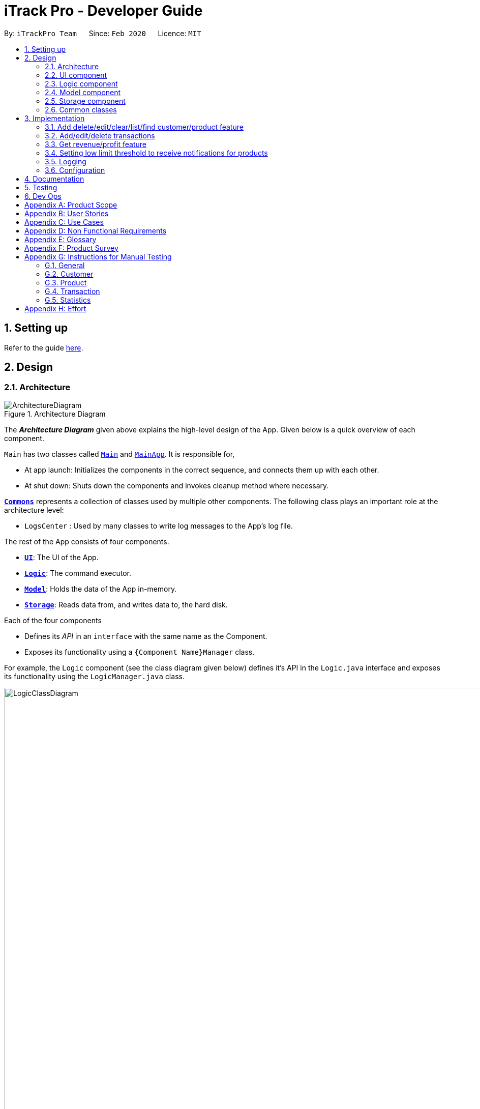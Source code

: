 = iTrack Pro - Developer Guide
:site-section: DeveloperGuide
:toc:
:toc-title:
:toc-placement: preamble
:sectnums:
:imagesDir: images
:stylesDir: stylesheets
:xrefstyle: full
ifdef::env-github[]
:tip-caption: :bulb:
:note-caption: :information_source:
:warning-caption: :warning:
endif::[]
:repoURL: https://github.com/AY1920S2-CS2103-T09-2/main

By: `iTrackPro Team`      Since: `Feb 2020`      Licence: `MIT`

== Setting up

Refer to the guide <<SettingUp#, here>>.

== Design

[[Design-Architecture]]
=== Architecture

.Architecture Diagram
image::ArchitectureDiagram.png[]

The *_Architecture Diagram_* given above explains the high-level design of the App. Given below is a quick overview of each component.

`Main` has two classes called link:{repoURL}/src/main/java/seedu/address/Main.java[`Main`] and link:{repoURL}/src/main/java/seedu/address/MainApp.java[`MainApp`]. It is responsible for,

* At app launch: Initializes the components in the correct sequence, and connects them up with each other.
* At shut down: Shuts down the components and invokes cleanup method where necessary.

<<Design-Commons,*`Commons`*>> represents a collection of classes used by multiple other components.
The following class plays an important role at the architecture level:

* `LogsCenter` : Used by many classes to write log messages to the App's log file.

The rest of the App consists of four components.

* <<Design-Ui,*`UI`*>>: The UI of the App.
* <<Design-Logic,*`Logic`*>>: The command executor.
* <<Design-Model,*`Model`*>>: Holds the data of the App in-memory.
* <<Design-Storage,*`Storage`*>>: Reads data from, and writes data to, the hard disk.

Each of the four components

* Defines its _API_ in an `interface` with the same name as the Component.
* Exposes its functionality using a `{Component Name}Manager` class.

For example, the `Logic` component (see the class diagram given below) defines it's API in the `Logic.java` interface and exposes its functionality using the `LogicManager.java` class.

.Class Diagram of the Logic Component
image::LogicClassDiagram.png[LogicClassDiagram,1000,1000]

[discrete]
==== How the architecture components interact with each other

The _Sequence Diagram_ below shows how the components interact with each other for the scenario where the user issues the command `deletep 1`.

.Component interactions for `deletep 1` command
image::ArchitectureSequenceDiagram.png[ArchitectureSequenceDiagram,500,500]

The sections below give more details of each component.

[[Design-Ui]]
=== UI component

.Structure of the UI Component
image::UiClassDiagram.png[UiClassDiagram,1000,1000]

*API* : link:{repoURL}/blob/master/src/main/java/seedu/address/ui/Ui.java[`Ui.java`]

The UI consists of a `MainWindow` that is made up of parts e.g.`CommandBox`, `ResultDisplay`, `CustomerListPanel`, `StatusBarFooter` etc. All these, including the `MainWindow`, inherit from the abstract `UiPart` class.

The `UI` component uses JavaFx UI framework. The layout of these UI parts are defined in matching `.fxml` files that are in the `src/main/resources/view` folder. For example, the layout of the link:{repoURL}/src/main/java/seedu/address/ui/MainWindow.java[`MainWindow`] is specified in link:{repoURL}/src/main/resources/view/MainWindow.fxml[`MainWindow.fxml`]

The `UI` component,

* Executes user commands using the `Logic` component.
* Listens for changes to `Model` data so that the UI can be updated with the modified data.

[[Design-Logic]]
=== Logic component

[[fig-LogicClassDiagram]]
.Structure of the Logic Component
image::LogicClassDiagram.png[LogicClassDiagram,1000,1000]

*API* :
link:{repoURL}/blob/master/src/main/java/seedu/address/logic/Logic.java[`Logic.java`]

.  `Logic` uses the `InventorySystemParser` class to parse the user command.
.  This results in a `Command` object which is executed by the `LogicManager`.
.  The command execution can affect the `Model` (e.g. adding a customer).
.  The result of the command execution is encapsulated as a `CommandResult` object which is passed back to the `Ui`.
.  In addition, the `CommandResult` object can also instruct the `Ui` to perform certain actions, such as displaying help to the user.

Given below is the Sequence Diagram for interactions within the `Logic` component for the `execute("deletec 1")` API call.

.Interactions Inside the Logic Component for the `deletec 1` Command
image::DeleteSequenceDiagram.png[DeleteSequenceDiagram,1000,1000]

NOTE: The lifeline for `DeleteCommandParser` should end at the destroy marker (X) but due to a limitation of PlantUML, the lifeline reaches the end of diagram.

[[Design-Model]]
=== Model component

.Structure of the Model Component
image::ModelClassDiagram.png[ModelClassDiagram,1000,1000]

*API* : link:{repoURL}/blob/master/src/main/java/seedu/address/model/Model.java[`Model.java`]

The `Model`,

* stores a `UserPref` object that represents the user's preferences.
* stores the Inventory System data.
* exposes an unmodifiable `ObservableList<Customer>` that can be 'observed' e.g. the UI can be bound to this list so that the UI automatically updates when the data in the list change.
* exposes an unmodifiable `ObservableList<Product>` that can be 'observed' e.g. the UI can be bound to this list so that the UI automatically updates when the data in the list change.
* exposes an unmodifiable `ObservableList<Transaction>` that can be 'observed' e.g. the UI can be bound to this list so that the UI automatically updates when the data in the list change.
* does not depend on any of the other three components.

[NOTE]
As a more OOP model, we can store a `Tag` list in `Inventory System`, which `Customer` can reference. This would allow `Inventory System` to only require one `Tag` object per unique `Tag`, instead of each `Customer` needing their own `Tag` object. An example of how such a model may look like is given below. +
 +
image:BetterModelClassDiagram.png[BetterModelClassDiagram,500,500]

[[Design-Storage]]
=== Storage component

.Structure of the Storage Component
image::StorageClassDiagram.png[StorageClassDiagram,700,700]

*API* : link:{repoURL}/blob/master/src/main/java/seedu/address/storage/Storage.java[`Storage.java`]

The `Storage` component,

* can save `UserPref` objects in json format and read it back.
* can save the Inventory System data in json format and read it back.

[[Design-Commons]]
=== Common classes

Classes used by multiple components are in the `seedu.addressbook.commons` package.

== Implementation

This section describes some noteworthy details on how certain features are implemented.

// tag::manageitem[]
=== Add delete/edit/clear/list/find <<customer,customer>>/<<product,product>> feature
The manage product mechanism is facilitated by `InventorySystemParser`.
First, the InventorySystemParser class parses the user command.
This results in a Command object which is executed by the LogicManager.
The command execution modifies Model's customer list depending on the command.
The result of the command execution is encapsulated as a CommandResult object which is passed back to the Ui.

The following commands are available to be parsed by InventorySystemParser:

* `AddCustomerCommand/AddProductCommand`
- Adds the customer/product into the list in the inventory system.
* `ListCustomerCommand/ListProductCommand`
- Lists all customer/product in the list.
* `ClearCustomerCommand/ClearProductCommand`
- Clears all customer/product in the list.
* `DeleteCustomerCommand/DeleteProductCommand`
- Deletes the selected customer/product from the list in the inventory system.
* `EditCustomerCommand/EditProductCommand`
- Edits the customer/product details.
* `FindCustomerCommand/FindProductCommand`
- Finds customer/product with attributes containing given keyword(s).

The commands all inherit from superclass `Command`. Only add, delete, edit and find commands require a command parser to parse the arguments entered by the user.

The following sequence diagram shows how the add operation works:

image::AddItemSequenceDiagram.png[AddItemSequenceDiagram,1200,1000]

The following sequence diagram shows how the list operation works:

image::ListItemSequenceDiagram.png[ListItemSequenceDiagram,1200,1000]

The following sequence diagram shows how the edit operation works:

image::EditItemSequenceDiagram.png[EditItemSequenceDiagram,1200,1000]

The following activity diagram summarizes what happens when a user executes a command that changes the customer/product list in the model:

image::CommandActivityDiagram.png[CommandActivityDiagram,500,500]

==== Design Considerations

===== Aspect: How commands are executed

* **Alternative 1 (current choice):** Keep customers/products in the inventory system
** Pros: Easy to implement, use less memory
** Cons: If inventory system is corrupted then the data is lost
* **Alternative 2:** Keep customers/products in individual management systems, separate each of the classes
** Pros: Keep implementation of products, customers and transactions separate
** Cons: Use more memory, tedious implementation

===== Aspect: Data structure to support the commands

* **Alternative 1 (current choice):** Use a list (`ArrayList`) to store the customers/products
** Pros: Easy to sort and iterate through the list, get(index) method always gives an O(1) performance
** Cons: allows duplicates
* **Alternative 2:** Use a hashmap to store the customers/products
** Pros: Find can be done in O(1), does not allow duplicate keys
** Cons: Difficult to sort and iterate through hashmap, get(key) can be O(1) in the best case and O(n) in the worst case.
// end::manageitem[]

// tag::managetransaction[]
=== Add/edit/delete <<transaction,transactions>>
The user input is handled by the `MainWindow` class in Ui first, then passed to the `LogicManager` and parsed into
`AddTransactionCommand`, `EditTransactionCommand`, etc. Depending on the nature of each command, new transaction or
updated transaction will be added to a new index or existing index of the `UniqueTransactionList`, hosted by the
`InventorySystem` class. For the `deleteTransactionCommand`, a transaction will be dropped from the `internalList`.
Since the `quantity` and `sales` attribute will affect the same attributes of a product, the affiliated `product` will
also be edited. In the end, the `filteredTransactionList` of the system will be updated so that the user can view the change
accordingly. Three commands are implemented corresponding to these 3 operations in the logic module:

* `AddTransactionCommand` -- Adds a transaction into the system and update the the quantity and sales attribute
of the corresponding product.
* `EditTransactionCommand` -- Edit detials of a transaction. If `quantity` is changed, edit the affected product
as well.
* `DeleteTransactionCommand` -- Delete a transaction from the system and edit the affiliated product.

For each command, a parser is implemented to parse the input into arguments.

* `AddTransactionCommmandParser` -- Parse the add transaction input and generates `AddTransactionCommand`. +
* `EditTransactionCommandParser` -- Parse the edit transaction input and generates `EditTransactionCommand`. +
* `DeleteTransactionCommandParser` --Parse the delete transaction input and generates `DeleteTransactionCommand`. +

The following sequence diagram shows how each operation works.

AddTransaction Operation:

image::AddTransactionSequenceDiagram.png[]
NOTE: The AddTransactionCommmandParser returns a transactionFacotry with `productIndex` and `customerIndex`, while a
transaction is only generated in AddTransactionCommand.

==== Design Considerations

===== Aspect: How to store product & customer in transaction.

* **Alternative 1 (current choice):** Store the product/ customer instance as an attribute.
** Pros: Easy to construct a transaction and display product/ customer name.
** Cons: Easy to generate bugs while any of the instance is editted.
* **Alternative 2:** Store an unique id and name of the product/ customer.
** Pros: Do not need to update transaction while product is editted.

===== Aspect: How to change the quantity & sales attribute of product while editing transactions.

* **Alternative 1 (current choice):** If quantity/ product is changed,
re-store the quantity & sales of the original product, check validation
(whether the product has that much inventory as required on transaction), and then
and update the quantity & sales of the new product.
** Pros: Easy to implement.
** Cons: Likely to generate bugs when the new quantity exceeds inventory, i.e. the edit operation is not valid.

* **Alternative 2:** If quantity/ product is changed, check validation first,
re-store the quantity & sales of the original product, and then
and update the quantity & sales of the new product.
** Pros: Straightforward logic, not likely to create bugs.
** Cons: Validation checking would be very complex.
// end::managetransaction[]

// tag::getprofitrevenue[]
=== Get <<revenue,revenue>>/<<profit,profit>> feature
The manage product mechanism is facilitated by `InventorySystemParser`.
First, the InventorySystemParser class parses the user command.
Then the `RevenueCommandParser/ProfitCommandParser` parses the user input arguments into Command objects.
The resulting `RevenueCommand/ProfitCommand` is executed by the LogicManager.
The command execution calculates the revenue/profit depending on the command.
The result of the command execution is encapsulated as a CommandResult object which is passed back to the Ui.

The following commands are available to be parsed by InventorySystemParser:

* `RevenueCommand`
- Gets the revenue made in a selected period.
* `ProfitCommand`
- Gets the profit made in a selected period.

The commands all inherit from superclass `Command` and require command parsers to parse the user input arguments.

The following sequence diagram shows how the profit operation works:

image::ProfitSequenceDiagram.png[ProfitSequenceDiagram,1000,1000]
The revenue operation works in the same way as the profit operation.

==== Design Considerations

===== Aspect: How commands are executed

* **Alternative 1 (current choice):** Calculate revenue/profit only when needed
** Pros: Decreases coupling, easy to test
** Cons: Need to keep calculating if command is frequently used (increase time complexity especially if transaction list is long)
* **Alternative 2:** Keep track of revenue/profit in a singleton class
** Pros: No need to calculate when revenue/profit command is executed (instead, revenue/profit is updated whenever a transaction is added or edited)
** Cons: Hard to unit test, increase coupling
// end::getprofitrevenue[]

//tag::lowlimitfeature[]
=== Setting low limit threshold to receive notifications for products
The low limit mechanism is facilitated by `InventorySystemParser`.
First, the InventorySystemParser class parses the user command.
Then the `LowLimitCommandParser` parses the user input arguments into `LowLimitCommand` object.
The resulting `LowLimitCommand` is executed by the LogicManager.
The command execution sets the updated threshold for the chosen product.
The result of the command execution is encapsulated as a CommandResult object which is passed back to the Ui.

The command inherit from superclass `Command` and require command parser to parse the user input arguments.

The following sequence diagram shows how the low limit operation works:
image:LowLimitCommandSequenceDiagram.png[]

==== Design Considerations

===== Aspect: How the threshold field is being updated.

* **Alternative 1 (current choice):** Separate low limit threshold command with edit product command
** Pros: Decreases coupling, easier to test.
** Cons: Additional command to edit the field of an product.
* **Alternative 2:** Integrate with existing edit product command
** Pros: Will reduce number of commands the user needs to use.
** Cons: Hard to unit test, increase coupling.
//end::lowlimitfeature[]

=== Logging

We are using `java.util.logging` package for logging. The `LogsCenter` class is used to manage the logging levels and logging destinations.

* The logging level can be controlled using the `logLevel` setting in the configuration file (See <<Implementation-Configuration>>)
* The `Logger` for a class can be obtained using `LogsCenter.getLogger(Class)` which will log messages according to the specified logging level
* Currently log messages are output through: `Console` and to a `.log` file.

*Logging Levels*

* `SEVERE` : Critical problem detected which may possibly cause the termination of the application
* `WARNING` : Can continue, but with caution
* `INFO` : Information showing the noteworthy actions by the App
* `FINE` : Details that is not usually noteworthy but may be useful in debugging e.g. print the actual list instead of just its size

[[Implementation-Configuration]]
=== Configuration

Certain properties of the application can be controlled (e.g user prefs file location, logging level) through the configuration file (default: `config.json`).

== Documentation

Refer to the guide <<Documentation#, here>>.

== Testing

Refer to the guide <<Testing#, here>>.

== Dev Ops

Refer to the guide <<DevOps#, here>>.

[appendix]
== Product Scope

*Target user profile*: Shop owners who

* Are selling products
** Cannot afford expensive management systems
** Are relying on manual work to record products
** Want to optimise sales based analysis of previous sales
** Have many products and a large inventory
* Prefer desktop apps over other types
* Can type fast
* Prefer typing over mouse input
* Are reasonably comfortable using CLI apps

*Value proposition*: manage contacts faster than a typical mouse/GUI driven app

[appendix]
== User Stories

Priorities: High (must have) - `* * \*`, Medium (nice to have) - `* \*`, Low (unlikely to have) - `*`

[width="59%",cols="22%,<23%,<25%,<30%",options="header",]
|=======================================================================
|Priority |As a ... |I want to ... |So that I can...
|`* * *` |new user |see usage instructions |refer to it when I forgot how to use the app

|`* * *` |user |add <<item,items>> to the system |

|`* * *` |user |delete my <<item,items>> from the system |

|`* * *` |user | edit my <<item,item>> details in the system |keep the list updated

|`* * *` |user |view all <<item,items>> in my shop |keep track of my <<item,items>>

|`* *` |user |find <<item,items>> by keyword or attributes |search <<item,items>> more efficiently

|`* *` |user |receive notifications when the <<product, product>> quantity is running low |stock up for the particular <<product, product>>

|`* *` |user |set the inventory quantity low limit |get notified when my stock is running low

|`* *` |analytical user |view the top-selling <<product, products>> and worst-selling <<product, products>> at one glance (e.g. dashboard that displays name of <<product, products>>) |

|`* *` |analytical user |view the sales or quantity of each individual <<product, product>> in graphical format | so that it is easier to visualise

|`* *` |analytical user |see predicted sales for the next month based on past sales |know which <<product, products>> to stock up on

|`* *` |analytical user |view a list of <<product, products>> sorted by the amount of profits |

|`* *` |analytical user |view the revenue on a daily/ monthly/ yearly basis or in a customised period |

|`*` |lazy user |keep track of previous inputs |enter/edit previous commands easily

|`*` |lazy user |access <<product, products>> that are running low in quantity easily |restock and update the system much faster

|=======================================================================

[appendix]
== Use Cases

(For all use cases below, the *System* is the `iTrack Pro` and the *Actor* is the `user`, unless specified otherwise)

[discrete]
=== Use case:  UC01 - Delete an <<item,item>>

*MSS*

1. User requests to pass:[<u>list items (UC05)</u>]
2. The app displays a list of requested items.
3. User requests to delete a specific item in the list
4. The item is deleted from the list

+
Use case ends.

*Extensions*

[none]
* 2a. The list is empty.
+
Use case ends.

* 3a. The given index is invalid.
+
[none]
** 3a1. The app shows an error message.
+
Use case resumes at step 2.

[discrete]
=== Use case:  UC02 - Add an <<item,item>>

*MSS*

1. User adds an item.
2. The app notifies the user that the item is added.

+
Use case ends.

*Extensions*

[none]
* 1a. The add command is invalid or incomplete.
[none]
** 1a1. The app shows an error message.
** 1a2. The app shows an example of valid input for the command.
+
Use case ends.

[discrete]
=== Use case:  UC03 - Edit an <<item,item>>

*MSS*

1. User requests to pass:[<u>list items (UC05)</u>]
2. The app displays a list of requested items.
3. User requests to edit a specific item in the list.
4. The item is updated with the new information entered by the user.

+
Use case ends.

*Extensions*

[none]
* 2a. The list is empty.
+
Use case ends.

* 3a. The given index is invalid.
+
[none]
** 3a1. The app shows an error message.
+
Use case resumes at step 2.

* 3b. The edit command input is invalid or incomplete.
+
[none]
** 3b1. The app shows an error message.
** 3b2. The app shows an example of valid input for the command.
+
Use case resumes at step 3.

[discrete]
=== Use case:  UC04 - Find <<item,items>>

*MSS*

1. User requests to find items by keyword and/or attribute.
2. The app displays the search result.

+
Use case ends.

*Extensions*

[none]
* 1a. No item was found with the keyword and/or attribute entered.
+
[none]
** 1a1. The app shows a prompt message that no such item was found.
+
Use case ends.

[none]
* 1b. The find command input is invalid or incomplete.
+
[none]
** 1b1. The app shows an error message.
** 1b2. The app shows an example of valid input for the command.
+
Use case resumes at step 1.

[discrete]
=== Use case:  UC05 - List <<item,items>>

*MSS*

1. User requests to list items.
2. The app displays a list of requested items.

+
Use case ends.

*Extensions*

[none]
* 2a. The list is empty.
+
[none]
** 2a1. The app shows a prompt message that the list is empty.
+
Use case ends.

[discrete]
=== Use case:  UC06 - View statistics (profit, revenue)

*MSS*

1. User requests to view statistics.
2. The app shows all statistics.

+
Use case ends.

*Extensions*

[none]
* 2a. There are no products, hence no statistics can be shown.
+
[none]
** 2a1. The app shows an error message.
+
Use case ends.

[discrete]
=== Use case:  UC07 - Predict sales

*MSS*

1. User requests to predict sales for next month.
2. The app shows the predictions.

+
Use case ends.

*Extensions*

[none]
* 2a. There are no products, hence no predictions can be made.
+
[none]
** 2a1. The app shows an error message.
+
Use case ends.

[discrete]
=== Use case:  UC08 - Configure low inventory notification settings (for products)

*MSS*

1. User sets the quantity threshold for a particular product.

+
Use case ends.

*Extensions*

[none]
* 1a. The input limit is invalid or out of range or the product index is invalid.
+
[none]
** 1a1. The app shows an error message.
+
Use case ends.

[appendix]
== Non Functional Requirements

.  Should work on any <<mainstream-os,mainstream OS>> as long as it has Java 11 or above installed.
.  Should be able to hold up to 1000 customers without a noticeable sluggishness in performance for typical usage.
.  A user with above average typing speed for regular English text (i.e. not code, not system admin commands) should be able to accomplish most of the tasks faster using commands than using the mouse.
.  The system should work on Windows, Linux or Mac operating aystems.
.  The system should be usable by a novice who has never used an inventory management system.
.  The system should save the <<product, product>>, <<customer, customer>> and <<transaction, transaction>> data permanently.
.  There should be at least one <<product, product>> and <<customer, customer>> before a <<transaction, transaction>> can be made.
.  The response to any use action should become visible within 5 seconds.
.  The system should be able to have up to 1000000 <<customer, customers>>, 1000000 <<product, products>> and 1000000 <<transaction, transactions>>.
.  The product (price, cost price, quantity, sales), transaction (quantity, money) fields and quantity threshold should be able to take integers up to 1000000.
.  The price and cost price should be at least $1.
.  The customer's address field should take up to 45 characters.
.  The customer's name field should take up to 30 characters.
.  The customer's phone field should be between 3 to 15 characters long and contain only integers.
.  The customer's email field should take up to 40 characters and should be a valid email format.
.  A customer can have up to 5 tags where each tag is up to 15 characters long.
.  The user interface should be intuitive enough for users who are not IT-savvy.
.  The source code should be open source.
.  The product is offered as a free downloadable <<jar, jar>> file.


[appendix]
== Glossary

[[mainstream-os]] Mainstream OS::
Windows, Linux, Unix, OS-X

[[item]] Item::
Any item belonging to either customer, product or a transaction class

[[customer]] Customer::
A customer that buys the user’s shop

[[product]] Product::
An item that is sold in the user’s shop

[[transaction]] Transaction::
A deal between a customer and the user’s shop that is made on a product

[[inventory]] Inventory::
The products in stock.

[[revenue]] Revenue::
The sales of the product, calculated by adding up the transaction amounts of a particular product.

[[revenue]] Profit::
The money gained from the sale of the product minus cost of product, calculated by revenue - total cost.

[[sales]] Sales::
Used interchangeably with revenue

[[price]] Price::
Selling price of the product

[[cost]] Cost price::
Price of making/ buying the product to sell

[[jar]] Jar File::
A https://en.wikipedia.org/wiki/JAR_(file_format)[JAR] (Java ARchive) is a package file format typically used to aggregate many Java class files and associated metadata and resources (text, images, etc.) into one file for distribution.


[appendix]
== Product Survey

*Product Name*

Author: ...

Pros:

* ...
* ...

Cons:

* ...
* ...

[appendix]
== Instructions for Manual Testing

Given below are instructions to test the app manually.

[NOTE]
These instructions only provide a starting point for testers to work on; testers are expected to do more _exploratory_ testing.

=== General

==== Launch and Shutdown

. Initial launch

.. Download the jar file and copy into an empty folder
.. Double-click the jar file +
   Expected: Shows the GUI with a set of sample inventory system data. The window size may not be optimum.

. Saving window preferences

.. Resize the window to an optimum size. Move the window to a different location. Close the window.
.. Re-launch the app by double-clicking the jar file. +
   Expected: The most recent window size and location is retained.

==== Saving data

. Dealing with missing/corrupted data files

.. _{explain how to simulate a missing/corrupted file and the expected behavior}_

=== Customer

==== Adding a customer

. Adding a customer

.. Test case: `addc n/John p/98765432 e/johnd@example.com a/311, Clementi Ave 2, #02-25 t/friends t/owesMoney` +
Expected: Customer with given attributes is added to list. Details of the added customer shown in the status message.
.. Prerequisites: the following command already has been executed once already +
Test case: `addc n/John p/98765432 e/johnd@example.com a/311, Clementi Ave 2, #02-25 t/friends t/owesMoney` +
Expected: No customer is added as duplicate customers are not allowed. Error details shown in the status message.
.. Test case: `addc n/Jane p/98765432 e/jane@example.com a/31 michigan t/friends t/owesMoney t/iphone t/comingThurs t/regular t/giveDiscount` +
Expected: No customer is added as number of tags should be at most five. Error details shown in the status message.
.. Test case: `addc n/Bob n/Eddy p/98765432 e/bob@example.com a/323, Tampines Ave 3, #12-21 t/colleagues` +
Expected: No customer is added as there are multiple name prefixes. Error details shown in the status message.
.. Other incorrect add commands to try: `addc n/Jill`, `addc n/Jill p/0 e/jill@mail.com a/31 michigan` +
Expected: Similar to previous.

==== Deleting a customer

. Deleting a customer while all customers are listed

.. Prerequisites: List all customers using the `listc` command. Multiple customers in the list.
.. Test case: `deletec 1` +
Expected: First customer is deleted from the list. Details of the deleted customer shown in the status message.
.. Test case: `deletec 0` +
Expected: No customer is deleted. Error details shown in the status message.
.. Other incorrect delete commands to try: `deletec`, `deletec x` (where x is larger than the list size) +
Expected: Similar to previous.

==== Editing a customer

. Editing a customer while all customers are listed

.. Prerequisites: List all customers using the `listc` command. Multiple customers in the list.
.. Test case: `editc 1 n/Bob` +
Expected: First customer is edited from the list. Details of the edited customer shown in the status message.
.. Test case: `editc 1 e/0` +
Expected: No customers is edited as email is invalid. Error details shown in the status message.
.. Test case: `editc 1 n/Johnathan n/Alex` +
Expected: No customers is edited as there are multiple name prefixes. Error details shown in the status message.
.. Other incorrect edit commands to try: `editc 1`, `editc x` (where x is larger than the list size) +
Expected: Similar to previous.

==== Clearing all customers

. Clearing all customers

.. Test case: `clearc` +
Expected: All customers are cleared. Details of success message is shown in the status bar.

==== Listing all customers

. Listing all customers

.. Test case: `listc` +
Expected: All customers are listed. Details of success message is shown in the status bar.

==== Finding customers

. Finding customers

.. Test case: `findc n/alice` +
Expected: All customers with full word 'alice' in name are listed. Details of success message is shown in the status bar.
.. Test case: `findc n/alex alice` +
Expected: All customers with full word `alex` **OR** `alice` in name are listed. Details of success message is shown in the status bar.
.. Test case: `findc a/serangoon yishun` +
Expected: All customers with full words matching 'serangoon' **OR** 'yishun' in their addresses are listed. Details of success message is shown in the status bar.
.. Test case: `findc a/serangoon n/bob` +
Expected: All customers with full words matching 'serangoon' in their addresses **AND** 'bob' in their names are listed. Details of success is shown in the status bar.
.. Test case: `findc n/alex n/peter` +
Expected: No customers found as there are multiple name prefixes. Error details shown in the status message.

=== Product

==== Adding a product

. Adding a product

.. Test case: `addp d/iphone cp/400 pr/1000 q/10 s/100` +
   Expected: Product with given attributes is added to list. Details of the added product shown in the status message.
.. Prerequisites: the following command already has been executed once already +
   Test case: `addp d/iphone cp/400 pr/1000 q/10 s/100` +
   Expected: No product is added as duplicate products are not allowed. Error details shown in the status message.
.. Test case: `addp d/iphone cp/400.5 pr/1000 q/10` +
   Expected: No product is added as cost price should be an integer. Error details shown in the status message.
.. Test case : `addp d/iphone d/ipad cp/400 pr/1000 q/10` +
   Expected: No product is added as there are multiple description prefixes. Error details shown in the status message.
.. Other incorrect add commands to try: `addp d/iphone cp/40 pr/1000 q/x` (where x is larger than 1000000), `addp d/iphone cp/40 q/100000` +
   Expected: Similar to previous.

==== Deleting a product

. Deleting a product while all products are listed

.. Prerequisites: List all products using the `listp` command. Multiple products in the list.
.. Test case: `deletep 1` +
Expected: First product is deleted from the list. Details of the deleted product shown in the status message.
.. Test case: `deletep 0` +
Expected: No product is deleted. Error details shown in the status message.
.. Other incorrect delete commands to try: `deletep`, `deletep x` (where x is larger than the list size) +
Expected: Similar to previous.

==== Editing a product

. Editing a product while all products are listed

.. Prerequisites: List all products using the `listp` command. Multiple products in the list.
.. Test case: `editp 1 d/Bag` +
Expected: First product is edited from the list. Details of the edited product shown in the status message.
.. Test case: `editp 1 pr/0` +
Expected: No product is edited as price is invalid. Error details shown in the status message.
.. Test case: `editp 1 pr/300 pr/500` +
Expected: No product is edited as there are multiple price prefixes. Error details shown in the status message.
.. Other incorrect edit commands to try: `editp 1`, `editp x` (where x is larger than the list size) +
Expected: Similar to previous.

==== Clearing all products

. Clearing all products

.. Test case: `clearp` +
Expected: All products are cleared. Details of success is shown in the status bar.

==== Listing all products

. Listing all products

.. Test case: `listp` +
Expected: All products are listed. Details of success is shown in the status bar.

==== Finding products

. Finding products

.. Test case: `findp bag` +
Expected: All products with full word 'bag' in description are listed. Details of success is shown in the status bar.
.. Test case: `findp bag hello` +
Expected: All products with full words matching 'bag' or 'hello' in description are listed. Details of success is shown in the status bar.

=== Transaction

==== Adding a transaction

. Adding a transaction

.. Test case: `addt c/1 p/1 q/1 dt/2020-04-11 11:44 m/30 d/under discount` +
Expected: Transaction with given attributes is added to list. Details of the added transaction shown in the status message.
.. Prerequisites: the following command already has been executed once already +
Test case: `addt c/1 p/1 q/1 dt/2020-04-11 10:44 m/30 d/under discount` +
Expected: No transaction is added as duplicate transactions are not allowed. Error details shown in the status message.
.. Test case: `addt c/1 p/1 q/0` +
Expected: No transaction is added as quantity should be a positive integer. Error details shown in the status message.
.. Test case: `addt c/1 c/1 p/1 q/10` +
Expected: No transaction is added as there are multiple customer prefixes. Error details shown in the status message.
.. Other incorrect add commands to try: `addt c/x p/1 q/2` (where x is larger than size of customer list), `addt c/1 p/1` +
Expected: Similar to previous.

==== Undoing a transaction

. Undoing a transaction while all transactions are listed

.. Prerequisites: List all transactions using the `listt` command. Multiple products in the list.
.. Test case: `undot 1` +
Expected: First transaction in the list is undone. Details of the undone transaction shown in the status message.
.. Test case: `undot 0` +
Expected: No transaction is deleted. Error details shown in the status message.
.. Other incorrect undo commands to try: `undot`, `undot x` (where x is larger than the list size) +
Expected: Similar to previous.

==== Editing a transaction

. Editing a transaction while all transactions are listed

.. Prerequisites: List all transactions using the `listt` command. Multiple transactions in the list.
.. Test case: `editt 1 d/Discount` +
Expected: First transaction is edited from the list. Details of the edited transaction shown in the status message.
.. Test case: `editt 1 m/0` +
Expected: No transaction is edited as amount is invalid. Error details shown in the status message.
.. Test case: `editt 1 d/Discount d/offer` +
Expected: No transaction is edited as there are multiple description prefixes. Error details shown in the status message.
.. Other incorrect edit commands to try: `editt 1`, `editt x` (where x is larger than the list size) +
Expected: Similar to previous.

==== Clearing all transactions

. Clearing all transactions

.. Test case: `cleart` +
Expected: All transactions are cleared. Details of success is shown in the status bar.

==== Listing all transactions

. Listing all transactions

.. Test case: `listt` +
Expected: All transactions are listed. Details of success is shown in the status bar.

==== Finding transactions

. Finding transactions

.. Test case: `findt c/alice` +
Expected: All transactions with full word 'alice' in their customer names are listed. Details of success is shown in the status bar.
.. Test case: `findt p/bag watch` +
Expected: All transactions with full words matching 'bag' **OR** 'watch' in their product names are listed. Details of success is shown in the status bar.
.. Test case: `findt c/alice m/10` +
Expected: All transactions with full words matching 'alice' in their customer names **AND** have transaction amounts of 10 are listed. Details of success is shown in the status bar.
.. Test case: `findt c/alice c/john` +
Expected: No transaction found as there are multiple customer prefixes. Error details shown in the status message.

=== Statistics

==== Getting the revenue made in a certain period

. Getting the revenue made in a certain period

.. Prerequisites: There is at least one product present.
.. Test case: `revenue sd/2020-01-01 10:00 ed/2020-12-12 10:01` +
Expected: The calculated revenue is shown in the status message.
.. Test case: `revenue sd/2020-09-01 10:00 ed/2020-01-12 10:01` +
Expected: Revenue cannot be calculated if start date is after end date. Error details shown in the status message.
.. Other incorrect delete commands to try: `revenue sd/2020-01-01 10:00 ed/2020-01-12`, `revenue` +
Expected: Similar to previous.

==== Getting the profit made in a certain period

. Getting the profit made in a certain period

.. Prerequisites: There is at least one product present.
.. Test case: `profit sd/2020-01-01 10:00 ed/2020-12-12 10:01` +
Expected: The calculated profit is shown in the status message.
.. Test case: `profit sd/2020-09-01 10:00 ed/2020-01-12 10:01` +
Expected: Profit cannot be calculated if start date is after end date. Error details shown in the status message.
.. Other incorrect delete commands to try: `profit sd/2020-01-01 10:00 ed/2020-01-12`, `profit` +
Expected: Similar to previous.

[appendix]
== Effort

Explain the difficulty level, challenges faced, effort required, and achievements of the project.
Use AB3 as a reference point e.g., you can explain that while AB3 deals with only one entity type, your project was harder because it deals with multiple entity types.
